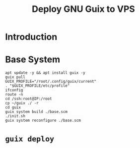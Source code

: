 :PROPERTIES:
:ID:       d7739104-da63-4206-b0ff-f4fa04039f0d
:END:
#+title: Deploy GNU Guix to VPS
#+filetags: :Stream:

* Introduction
* Base System
#+begin_src shell
apt update -y && apt install guix -y
guix pull
GUIX_PROFILE="/root/.config/guix/current"
. "$GUIX_PROFILE/etc/profile"
ifconfig
route -n
cd /ssh:root@IP:/root
cp ~/guix ./ -r
cd guix
guix system build ./base.scm
./init.sh
guix system reconfigure ./base.scm
#+end_src
* ~guix deploy~
